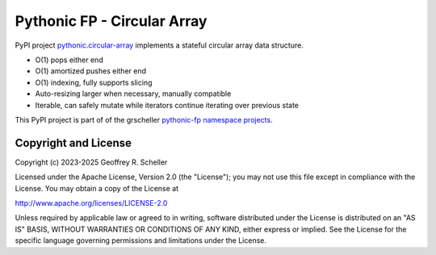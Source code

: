 Pythonic FP - Circular Array
============================

PyPI project `pythonic.circular-array <https://pypi.org/project/pythonic-fp.circulararray/>`_
implements a stateful circular array data structure.

- O(1) pops either end 
- O(1) amortized pushes either end 
- O(1) indexing, fully supports slicing
- Auto-resizing larger when necessary, manually compatible
- Iterable, can safely mutate while iterators continue iterating over previous state

This PyPI project is part of of the grscheller
`pythonic-fp namespace projects <https://grscheller.github.io/pythonic-fp/>`_.

Copyright and License
---------------------

Copyright (c) 2023-2025 Geoffrey R. Scheller

Licensed under the Apache License, Version 2.0 (the "License");
you may not use this file except in compliance with the License.
You may obtain a copy of the License at

`http://www.apache.org/licenses/LICENSE-2.0 <http://www.apache.org/licenses/LICENSE-2.0>`_

Unless required by applicable law or agreed to in writing, software
distributed under the License is distributed on an "AS IS" BASIS,
WITHOUT WARRANTIES OR CONDITIONS OF ANY KIND, either express or implied.
See the License for the specific language governing permissions and
limitations under the License.
